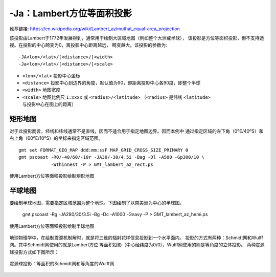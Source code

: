 -Ja：Lambert方位等面积投影
==========================

维基链接: https://en.wikipedia.org/wiki/Lambert_azimuthal_equal-area_projection

该投影由Lambert于1772年发展得到，通常用于绘制大区域地图（例如整个大洲或半球），
该投影是方位等面积投影，但不支持透视。在投影的中心畸变为0，离投影中心距离越远，
畸变越大。该投影的参数为::

    -JA<lon>/<lat>/[<distance>/]<width>
    -Ja<lon>/<lat>/[<distance>/]<scale>

- ``<lon>/<lat>`` 投影中心坐标
- ``<distance>`` 投影中心到边界的角度，默认值为90，即距离投影中心各90度，即整个半球
- ``<width>`` 地图宽度
- ``<scale>`` 地图比例尺 ``1:xxxx`` 或 ``<radius>/<latitude>``
  （\ ``<radius>`` 是纬线 ``<latitude>`` 与投影中心在图上的距离）

矩形地图
--------

对于此投影而言，经线和纬线通常不是直线，因而不适合用于指定地图边界。因而本例中
通过指定区域的左下角（0ºE/40ºS）和右上角（60ºE/10ºS）的坐标来指定区域范围。

::

    gmt set FORMAT_GEO_MAP ddd:mm:ssF MAP_GRID_CROSS_SIZE_PRIMARY 0
    gmt pscoast -R0/-40/60/-10r -JA30/-30/4.5i -Bag -Dl -A500 -Gp300/10 \
                -Wthinnest -P > GMT_lambert_az_rect.ps

.. figure:: /images/GMT_lambert_az_rect.*
   :width: 100%
   :align: center

   使用Lambert方位等面积投影绘制矩形地图

半球地图
--------

要绘制半球地图，需要指定区域范围为整个地球。下图绘制了以南美洲为中心的半球图。

    gmt pscoast -Rg -JA280/30/3.5i -Bg -Dc -A1000 -Gnavy -P > GMT_lambert_az_hemi.ps

.. figure:: /images/GMT_lambert_az_hemi.*
   :width: 100%
   :align: center

   使用Lambert方位等面积投影绘制半球地图

地球物理学中，在绘制震源机制解时，就是将三维的辐射花样信息投影到一个水平面内。
投影的方式有两种：Schmidt网和Wulff网。其中Schmidt网使用的就是Lambert方位
等面积投影（中心经纬度为0/0），Wulff网使用的则是等角度的立体投影。
两种震源球投影方式如下图所示：

.. figure:: /images/GMT_stereonets.*
   :width: 100%
   :align: center

   震源球投影：等面积的Schmidt网和等角度的Wulff网

